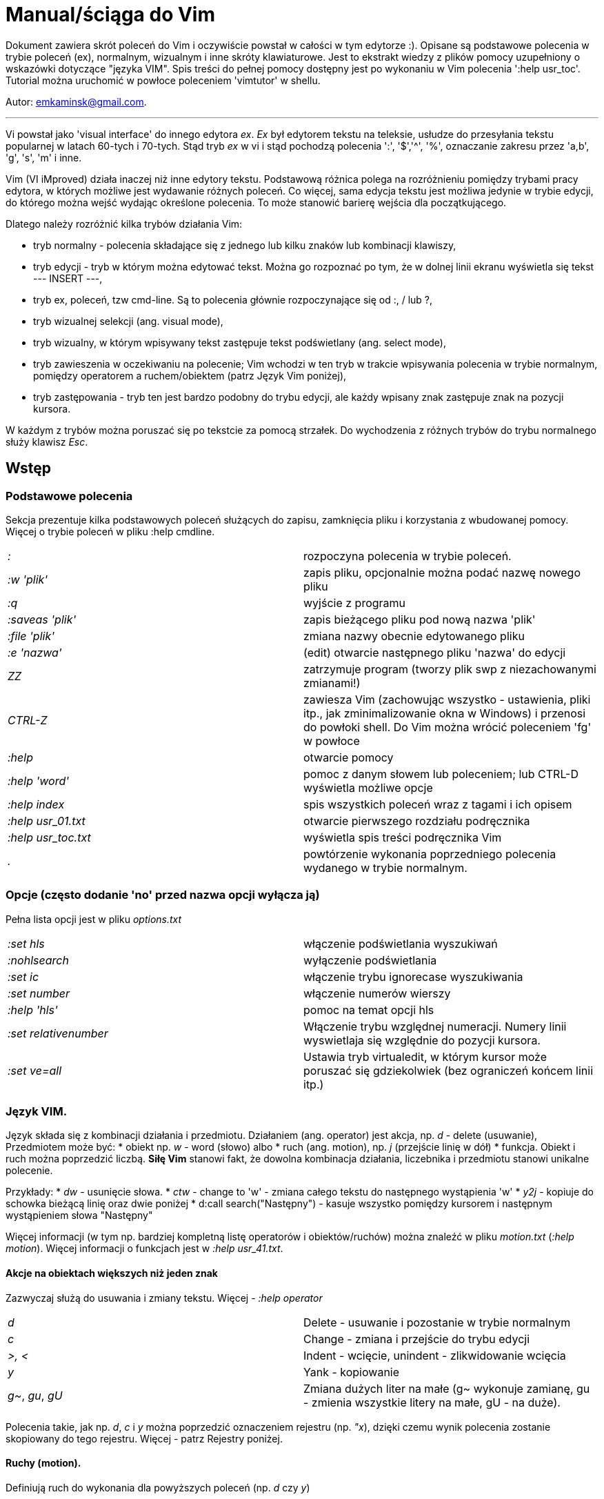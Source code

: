 = Manual/ściąga do Vim

Dokument zawiera skrót poleceń do Vim i oczywiście powstał w całości w tym edytorze :). Opisane są podstawowe polecenia w trybie poleceń (ex), normalnym, wizualnym i inne skróty klawiaturowe. Jest to ekstrakt wiedzy z plików pomocy uzupełniony o wskazówki dotyczące "języka VIM". Spis treści do pełnej pomocy dostępny jest po wykonaniu w Vim polecenia ':help usr_toc'. Tutorial można uruchomić w powłoce poleceniem 'vimtutor' w shellu.

Autor: emkaminsk@gmail.com.

'''

Vi powstał jako 'visual interface' do innego edytora _ex_. _Ex_ był edytorem tekstu na teleksie, usłudze do przesyłania tekstu popularnej w latach 60-tych i 70-tych. Stąd tryb _ex_ w vi i stąd pochodzą polecenia ':', '$','^', '%', oznaczanie zakresu przez 'a,b', 'g', 's', 'm' i inne.

Vim (VI iMproved) działa inaczej niż inne edytory tekstu. Podstawową różnica polega na rozróżnieniu pomiędzy trybami pracy edytora, w których możliwe jest wydawanie różnych poleceń. Co więcej, sama edycja tekstu jest możliwa jedynie w trybie edycji, do którego można wejść wydając określone polecenia. To może stanowić barierę wejścia dla początkującego.

Dlatego należy rozróżnić kilka trybów działania Vim:

* tryb normalny - polecenia składające się z jednego lub kilku znaków lub kombinacji klawiszy,
* tryb edycji - tryb w którym można edytować tekst. Można go rozpoznać po tym, że w dolnej linii ekranu wyświetla się tekst --- INSERT ---,
* tryb ex, poleceń, tzw cmd-line. Są to polecenia głównie rozpoczynające się od :, / lub ?,
* tryb wizualnej selekcji (ang. visual mode),
* tryb wizualny, w którym wpisywany tekst zastępuje tekst podświetlany (ang. select mode),
* tryb zawieszenia w oczekiwaniu na polecenie; Vim wchodzi w ten tryb w trakcie wpisywania polecenia w trybie normalnym, pomiędzy operatorem a ruchem/obiektem (patrz Język Vim poniżej),
* tryb zastępowania - tryb ten jest bardzo podobny do trybu edycji, ale każdy wpisany znak zastępuje znak na pozycji kursora.

W każdym z trybów można poruszać się po tekstcie za pomocą strzałek. Do wychodzenia z różnych trybów do trybu normalnego służy klawisz _Esc_.

== Wstęp

=== Podstawowe polecenia

Sekcja prezentuje kilka podstawowych poleceń służących do zapisu, zamknięcia pliku i korzystania z wbudowanej pomocy. Więcej o trybie poleceń w pliku :help cmdline.

[cols="1,1"]
|===
|_:_
|rozpoczyna polecenia w trybie poleceń. 

|_:w 'plik'_
|zapis pliku, opcjonalnie można podać nazwę nowego pliku

|_:q_
|wyjście z programu

|_:saveas 'plik'_
|zapis bieżącego pliku pod nową nazwa 'plik'

|_:file 'plik'_
|zmiana nazwy obecnie edytowanego pliku

|_:e 'nazwa'_
|(edit) otwarcie następnego pliku 'nazwa' do edycji

|_ZZ_
|zatrzymuje program (tworzy plik swp z niezachowanymi zmianami!)

|_CTRL-Z_
|zawiesza Vim (zachowując wszystko - ustawienia, pliki itp., jak zminimalizowanie okna w Windows) i przenosi do powłoki shell. Do Vim można wrócić poleceniem 'fg' w powłoce

|_:help_
|otwarcie pomocy

|_:help 'word'_
|pomoc z danym słowem lub poleceniem; lub CTRL-D wyświetla możliwe opcje

|_:help index_
|spis wszystkich poleceń wraz z tagami i ich opisem

|_:help usr_01.txt_
|otwarcie pierwszego rozdziału podręcznika

|_:help usr_toc.txt_
|wyświetla spis treści podręcznika Vim

|_._
|powtórzenie wykonania poprzedniego polecenia wydanego w trybie normalnym.

|===

=== Opcje (często dodanie 'no' przed nazwa opcji wyłącza ją)

Pełna lista opcji jest w pliku _options.txt_

[cols="1,1"]
|===
|_:set hls_
|włączenie podświetlania wyszukiwań

|_:nohlsearch_
|wyłączenie podświetlania

|_:set ic_
|włączenie trybu ignorecase wyszukiwania

|_:set number_
|włączenie numerów wierszy

|_:help 'hls'_
|pomoc na temat opcji hls

|_:set relativenumber_
|Włączenie trybu względnej numeracji. Numery linii wyswietlaja się względnie do pozycji kursora.

|_:set ve=all_
|Ustawia tryb virtualedit, w którym kursor może poruszać się gdziekolwiek (bez ograniczeń końcem linii itp.)

|===

=== Język VIM. 

Język składa się z kombinacji działania i przedmiotu. Działaniem (ang. operator) jest akcja, np. _d_ - delete (usuwanie), Przedmiotem może być: 
* obiekt np. _w_ - word (słowo) albo 
* ruch (ang. motion), np. _j_ (przejście linię w dół)
* funkcja. 
Obiekt i ruch można poprzedzić liczbą. *Siłę Vim* stanowi fakt, że dowolna kombinacja działania, liczebnika i przedmiotu  stanowi unikalne polecenie.

Przykłady: 
* _dw_ - usunięcie słowa. 
* _ctw_ - change to 'w' - zmiana całego tekstu do następnego wystąpienia 'w'
* _y2j_ - kopiuje do schowka bieżącą linię oraz dwie poniżej
* d:call search("Następny") - kasuje wszystko pomiędzy kursorem i następnym wystąpieniem słowa "Następny"

Więcej informacji (w tym np. bardziej kompletną listę operatorów i obiektów/ruchów) można znaleźć w pliku _motion.txt_ (_:help motion_). Więcej informacji o funkcjach jest w _:help usr_41.txt_.

==== Akcje na obiektach większych niż jeden znak
Zazwyczaj służą do usuwania i zmiany tekstu. Więcej - _:help operator_

[cols="1,1"]
|===
|_d_
|Delete - usuwanie i pozostanie w trybie normalnym

|_c_
|Change - zmiana i przejście do trybu edycji

|_>, <_
|Indent - wcięcie, unindent - zlikwidowanie wcięcia

|_y_
|Yank - kopiowanie

|_g~_, _gu_, _gU_
|Zmiana dużych liter na małe (g~ wykonuje zamianę, gu - zmienia wszystkie litery na małe, gU - na  duże).

|===

Polecenia takie, jak np. _d_, _c_ i _y_ można poprzedzić oznaczeniem rejestru (np. _"x_), dzięki czemu wynik polecenia zostanie skopiowany do tego rejestru. Więcej - patrz Rejestry poniżej.

==== Ruchy (motion). 

Definiują ruch do wykonania dla powyższych poleceń (np. _d_ czy _y_)

[cols="1,1"]
|===

|_$_
|Do końca linii

|_^, 0_
|Do początku linii

|_G_
|Go - do końca pliku

|_f, F, t, T_
|Find - do wystąpienia kolejnego znaku, np. fa - do kolejnego 'a'. Kapitalik - szukanie wstecz. T = To - do znaku, ale bez uwzględnienia tego znaku.

|_h, j, k, l_
|Ruch w lewo, dół, górę i w prawo. _15j_ Przykład ruchu - kolejne 15 linii. _10l_ to kolejny przykład ruchu - 10 znaków w prawo.

|===

Warto podkreślić, że dwie poprzednie sekcje (czynności, ich krotności i ruchy) można składać w dowolne kombinacje, np. 9 czynności * 10 krotności * 10 ruchów daje w sumie 900 unikalnych poleceń, a to ułamek możliwości Vim.

==== Obiekty tekstowe. 

Określenie obiektu tekstowego ma swoją składnię: pierwsza litera (opcjonalna) wskazuje:
* 'i' - czy obiekt jest 'exclusive', tj. bez spacji przed i po,
* 'a' - 'inclusive" - włącznie ze spacjami przed i po.
Użycie opcjonalnego określenia sprawia, że polecenie działa, gdy kursor jest gdziekolwiek w środku obiektu, niekoniecznie na jego początku.
* brak pierwszej litery oznacza, że działanie zostanie wykonane od miejsca kursora do końca obiektu.
Druga litera definiuje sam obiekt, np. _w_ - słowo.

[cols="1,1"]
|===

|_iw_
|Inner word - wewnątrz słowa; ogólnie 'a' w 'aw' oznacza obiekt razem ze spacjami dookoła niego, natomiast 'i' w 'iw' oznacza pominięcie spacji

|_aw_
|Word - słowo (razem ze spacjami)

|_ip_
|Inner paragraph - wewnątrz całego akapitu

|_as_
|A sentence - całe zdanie

|_it_
|Inner tag - wewnątrz np tagu HTML

|_i", i', i`_
|Inner quote - wewnątrz tekstu otoczonego cudzyslowiem danego typu.

|_i), i], i}, ib_
|Inner brackets - wewnątrz nawiasów (_tekst_)

|===

Podobnie jak z ruchami, akcje i obiekty można dowolnie kombinować produkując kolejne setki (jeśli nie tysiące) możliwych unikalnych poleceń.

==== Tryb wizualny
Alternatywą dla składni operator - obiekt/ruch jest użycie trybu wizualnego. W tym trybie wpierw zaznacza się fragment tekstu, który zostaje podświetlony na ekranie, a potem wykonuje się akcję (operator).

[cols="1,1"]
|===
|_v_
|Visually select - zaznaczenie tekstu do zmiany 

Więcej opcji wejścia w ten tryb opisanych jest poniżej.
|===

==== Składnia polecenia złożonego

[cols="1,1"]
|===

|_xay_
|składnia: operator - liczba - obiekt/ruch

|_axy_
|a - liczba powtórzeń, x - operator, y - obiekt/ruch

|_axby_
|Gdy podane są dwie liczby (_a_ i _b_), polecenie wykonane zostanie _a*b_ liczbę razy.

|===

=== Działania na pojedynczych znakach

Mimo, że poniższe polecenia definiują czynności, nie przyjmują rzeczownika/obiektu do działania. Dlatego np. _'2x'_ jest skończonym poleceniem (kasuje dwa znaki poczynając od znaku pod kursorem).

[cols="1,1"]
|===

|_s_
|Substitute - zastępuje znak pod kursorem, po wykonaniu pozostaje w trybie wstawiania

|_r_
|Replace - zastępuje jeden znak pod kursorem, po wykonaniu pozostaje w trybie normalnym

|_x_
|Cross out - usuwa pojedynczy znak pod kursorem, po wykonaniu pozostaje w trybie normalnym


|===


== Polecenia w trybie normalnym

=== Zmiana widoku

[cols="1,1"]
|===
|_zz_
|wycentrowanie ekranu na wierszu, w którym jest kursor

|_zt_
|(top) ustawienie ekranu tak, że linia z kursorem jest na górze ekranu

|_zb_
|(bottom) jw. ale jest na dole
|===

=== Poruszanie kursorem 

Więcej pomocy w :help motion.txt

[cols="1,1"]
|===
|_h, j, k, l_
|poruszanie w czterech kierunkach (lewo, dół, góra, prawo)

|_^, 0_
|początek bieżącego wiersza

|_$_
|koniec bieżącego wiersza

|_w_
|(word) początek następnego słowa, polecenie złożone

|_b_
|(before, beginning) początek poprzedniego słowa

|_e_
|(end) przejście na koniec słowa

|_2G_
|(go) przeskok do drugiej linii, polecenie złożone

|_G_
|przeskok do ostatniej linii pliku

|_%_
|(gdy kursor wskazuje otwierający nawias) przeskok do zamykającego nawiasu

|_gg_
|przeskok na początek pliku (to samo co 1G)

|_``_
|powrót po przeskoku (cofnięcie do poprzedniej pozycji).

|_CTRL-O_
|(older) powrót do poprzedniego miejsca po przeskoku (np po przeskoku do innej linii lub po wejściu w link). Można wykonywać wiele razy.

|_CTRL-I_
|przejście do nowszej pozycji w odwrotnej kolejności jak CTRL-O

|_:jumps_
|wyświetlenie listy przeskoków

|_CTRL-]_
|wejście w link

|_H_
|(Home) przeniesienie kursora na górę strony

|_M_
|(Middle) przeniesienie kursora na środek strony

|_L_
|(Last) przeniesienie kursora na dół strony

|_CTRL-U_
|(up) przewinięcie o pół strony w górę

|_CTRL-D_
|(down) przewinięcie o pół strony w dół

|_CTRL-F_
|(forward) przewinięcie tekstu w przód o stronę

|_CTRL-B_
|(backward) przewinięcie tekstu w tył o stronę

|_CTRL-E_
|(extra) wyświetlenie dodatkowej linii (jedna linia w dół)

|_CTRL-Y_
|jedna linia w górę
|===

=== Wchodzenie w tryb edycji

[cols="1,1"]
|===

|_i_
|(insert) wstawienie znaku w bieżącym miejscu
|_I_
|wstawianie znaków na początku bieżącego wiersza

|_o_
|(open) rozpoczęcie następnego wiersza

|_O_
|rozpoczęcie nowego wiersza w bieżącym wierszu

|_a_
|(add) dodanie znaku zaraz za kursorem

|_A_
|wejście w edycję na końcu bieżącego wiersza

|_~_
|zmiana rozmiaru znaku (z dużego na mały i odwrotnie)

|===

=== Usuwanie i wycinanie

Więcej dostępnych poleceń służących do zmiany tekstu (usuwania, wstawiania, przesuwania, formatowania, sortowania) jest opisanych w pliku pomocy _:help change.txt_.

[cols="1,1"]
|===

|_x_
|usuwanie znaku pod kursorem (złożone)

|_d_
|(delete) wycinanie wiersza lub jego części - przeniesienie do schowka, polecenie złożone

|_dG_
|- od bieżącego wiersza do końca pliku

|_d20G_
|- od bieżącego wiersza do wiersza 20

|_D_
|wycinanie wiersza od pozycji kursora do końca linii (to samo co d$)

|_J_
|(join) łączenie dwóch wierszy że sobą - bieżącego i następnego

|_:move {x}_
|przeniesienie bieżącego wiersza do wiersza po numerze {x}
|===

=== Kopiowanie

[cols="1,1"]
|===

|_y_
|(yank) kopiowanie do schowka, polecenie złożone

|_Y_
|kopiowanie całego bieżącego wiersza

|_yy_
|to samo, działa jak Y

|_y$_
|kopiowanie od bieżącego znaku do końca linii

|===

=== Wklejanie

Więcej w pomocy - _:help insert.txt_

[cols="1,1"]
|===

|_p_
|(put) wklejanie zawartości schowka za kursorem lub poniżej bieżącego wiersza

|_P_
|wklejenie przed/powyżej bieżącego wiersza

|===

=== Korekta

[cols="1,1"]
|===

|_r_
|(replace), np. ra zastępuje bieżący znak pod kursorem przez literę 'a' i wraca d trybu poleceń

|_c_
|(change) korekta, polecenie złożone (składnia jak d czy y)

|_ce_
|(change to the end) pozwala skorygować bieżące słowo (usuwa je do końca i wchodzi w tryb edycji)

|_R_
|korekta wielu znaków (każdy napisany znak zastępuje znak pod kursorem). W tym trybie Backspace przywraca zmiany

|_s_
|(substitute) zamień znak pod kursorem (tożsame z cl)

|_xp_
|zamiana kolejności dwóch liter (poprawa szwedzkiego błędu)

|_@{a}_
|wykonywanie korekty za pomocą sekwencji klawiszy zapisanej w makrze. Patrz sekcja 'Makra'

|===


=== Modyfikatory poleceń złożonych

Patrz też sekcja 'Język VIM' powyżej. Przykłady poleceń służących do wycinania: _d_ oraz kopiowania: _y_)

[cols="1,1"]
|===

|_dd_
|usunięcie (wycięcie) całego wiersza, 2dd - wycinanie dwóch całych linii (d2d działa tak samo)

|_dl_
|wycinanie jednego znaku pod kursorem

|_dW_
|wycinanie całego słowa, np. d2W - wycinanie dwóch słów

|_dw_
|wycinanie całego słowa (od miejsca kursora) włącznie z białym znakiem (bez usuwania pierwszego znaku następnego słowa)

|_daw_
|(A Word) wycinanie całego słowa (niezależnie w którym miejscu jest kursor) włącznie z białym znakiem na końcu

|_diw_
|(Inner Word) wycinanie słowa bez usuwania białych znaków

|_dąs_
|(A Sentence) wycinanie całego zdania

|_dis_
|(Inner Sentence) wycinanie całego zdania

|_dap_
|(A paragraph) usunięcie całego akapitu

|_de_
|wycinanie całego słowa (od kursora do ostatniego znaku) pozostawiając białe znaki

|_d$_
|wycinanie od bieżącego miejsca do końca wiersza

|_d^_
|wycinanie od pierwszego znaku nie będącego białym znakiem w bieżącym wierszu do bieżącego znaku

|_d0_
|od początku wiersza do bieżącego znaku

|===

=== Cofanie zmian

[cols="1,1"]
|===

|_u_
|(undo) cofa ostatnią zmianę w pliku

|_U_
|przywraca linie do oryginalnego stanu

|_CTRL-R_
|(redo) cofa zmiany włącznie z undo (można wycofać się z undo)

|===

=== Szukanie

[cols="1,1"]
|===

|_f_
|(find) wyszukanie pojedynczego znaku w bieżącym wierszu po bieżącym miejscu. Odmiany tego polecenia opisane wyżej to _F_, _t_ i _T_.

|_;_
|następne wyszukanie w bieżącym wierszu

|_/word_
|wyszukanie w pliku kolejnego wzorca wyrażenia regularnego (wystąpienia 'word')

|_?word_
|wyszukanie w pliku poprzedniego wzorca

|_*_
|wyszukiwanie słowa, na którym właśnie stoi kursor

|_n_
|(next) następne wyszukanie wzorca w pliku

|_N_
|poprzednie wyszukanie wzorca w pliku

|_CTRL-O_
|powrót do miejsca gdzie rozpoczęte zostało wyszukiwanie

|_CTRL-I_
|przejście do przodu

|_/word/b+1_
|wyszukuje 'word' i umieszcza kursor na drugiej pozycji od początku. Oprócz b można używać też innych poleceń: 'e', cyfra oznacza liczbę linii po znalezionym słowie

|_:help pattern.txt_
|więcej pomocy na temat wyszukiwania za pomocą wyrażeń regularnych (Perl). Można też uzych :help usr_27.txt

|===

=== Zastępowanie

Dokładny opis w _:help substitute_
[cols="1,1"]
|===

|_:[rangę]substitute/from/to/[flags]_
|Ogólną składnia polecenia do zamiany tekstu 'from' na 'to'. Tę ogólną zasadę można jeszcze bardziej uogólnić - patrz kolejna sekcja o składni poleceń _'ex'_.

|_:s/b/A_
|(substitute) zamiana b na A w bieżącym wierszu (jeden raz)

|_:s/a/A/g_
|zamiana a na A w bieżącym wierszu (wszystkie wystąpienia)

|_:%s/a/A/g_
|zamiana w całym pliku

|_:%s/a/A/gc_
|zamiana w całym pliku z potwierdzeniem każdej zamiany

|_:5,10s/a/A/g_
|zamiana w wierszach od 5 do 10

|_:.,$s/a/A/g_
|zamiana w wierszach od bieżącego do końca pliku

|_5:s/a/A/g_
|zamiana w pięciu wierszach licząc od bieżącego

|===

== Więcej o poleceniach w trybie ex

Można użyć CTRL-D lub <Tab> aby wyświetlić opcje autouzupelniania. Ponowne naciśnięcie <Tab> lub CTRL-P pozwala przewijać pomiędzy opcjami. <Up> i <Down> scrolluja historię komend. Za pomocą symbolu \| można wykonać więcej niż dwie komendy na raz, np. ":w \| !ls" zapisuje plik i wyświetla zawartość bieżącego katalogu.

[cols="1,1"]
|===
|_{polecenie w trybie ex}!_
|modyfikator polecenia wymuszający jego wykonanie bez zapisania zmian, np. :q! - wyjście z programu z porzuceniem zmian

|_!command_
|wykonanie polecenia w zewnętrznym programie, a dokładnie filtrowanie określonego zakresu wierszy przez ten program, np. _!5Gsort_ sortuje linie od bieżącej do 5 (zauważmy, że po wpisaniu !5G polecenie to jest konwertowane do trybu ex: _:.,/+3!_). Inny przykład wykonania polecenia z powłoki: _:!ls -al_

|_:!python %_
|wykonanie otwartego obecnie skryptu w python. Symbol % symbolizuje nazwę aktywnego pliku.

|_!!date_
|wstawia datę w bieżącym wierszu

|_CTRL-G_
|wyświetlenie informacji o numerze wiersza w którym jest kursor

|_:r 'nazwa'_
|(read) odczytanie pliku 'nazwa' i wstawienie go w bieżącym pliku w pozycji kursora

|_:read !ls_ lub _r! {polecenie}_
|wczytuje wynik polecenia ls do bieżącego pliku

|_:history_
|wyświetlenie historii komend w trybie cmd-line

|_q:_
|otwiera w nowym oknie historię poleceń, gdzie dane polecenie można edytować jak w Vim i uruchamiać

|_:history /_
|wyświetlenie historii wyszukiwań

|_:browse oldfiles_
|wyświetla listę uprzednio edytowanych plików, można podać numer i otworzyć wybrany plik do edycji


|=== 

=== Wielokrotne wykonywanie poleceń

Więcej pomocy w _:help usr_26.txt_ oraz _:help multi-repeat_

[cols="1,1"]
|===

|_._
|powtórzenie ostatniej operacji edycji/kasowania/korekty. *Bardzo* przydatna funkcją do szybkiego ponowienia tej samej komendy skrótem.

|_:[rangę]g[lobal]/{pattern}/{command}_
|(global) wyszukanie wzorca pattern i wykonanie w każdym pasującym wierszu polecenia command. _Command_ to polecenie w trybie cmd-line. Wydając polecenie normal można zdefiniować polecenie w trybie normalnym. Różne przykłady _range_ zostały omówione w sekcji dot. zastępowania (np. % - cały plik). _Pattern_ to wyrażenie regularne w odpowiednim dla wersji Vim standardzie (np. POSIX). Więcej: :help pattern.

|_:2,20g/txt/normal 0i*_
|Przykład multi-polecenia. W wierszach od 2 do 20 wyszukiwany jest tekst 'txt'. W wierszach, gdzie został on znaleziony wykonywane jest polecenie 0i* - co powoduje wstawienie na początku wiersza znaku '*'.

|_:g/^/m 0_
|przykład polecenia global. ^ pasuje do każdego wiersza w pliku a 'm' przesuwa wiersz na początek pliku. W efekcie następuje odwrócenie kolejności wierszy w całym pliku.


|_m+1, m10_
|Przykład command - przesunięcie wiersza do podanego miejsca, w tym przypadku o jedną linię w dół albo do wiersza o numerze 10.



|===

== Wizualna selekcja. 

W tym trybie wiele poleceń zyskuje nowe znaczenie.

=== Wejście w tryb wizualnej selekcji

[cols="1,1"]
|===

|_v_
|wchodzi w tryb selekcji, po zaznaczeniu tekstu można na nim wykonać polecenie zwykłe lub polecenie ex (np :w nazwa zapisze fragment w pliku nazwa)

|_V_
|tryb selekcji, można zaznaczać całe linie

|_CTRL-V_
|tryb blokowy, w którym zaznacza się prostokątny obszar

|===

=== Edycja w trybie wizualnej selekcji

[cols="1,1"]
|===

|_o/O_
|(other) w trybie wizualnej selekcji powzwala na przejście kursorem na drugi koniec zaznaczonego obszaru

|_I{tekst}_
|w trybie blokowym polecenie pozwala na wstawienie przed blokiem w każdym wierszu tego samego tekstu

|_c{tekst}_
|w trybie blokowym polecenie pozwala na wstawienie zamiast bloku w każdym wierszu tego samego tekstu

|_A{tekst}_
|w trybie blokowym polecenie pozwala na wstawienie za blokiem w każdym wierszu tego samego tekstu

|_~_
|zamiana małych liter na duże i odwrotnie

|_r{a}_
|zamiana każdej litery na {a}

|===

== Polecenia w trybie edycji (tryb Insert). 

W tym trybie można wykonać wiele poleceń za pomocą klawiszy funkcyjnych lub skrótów z CTRL.

[cols="1,1"]
|===

|_CTRL-Left_
|przeskok o całe słowo w lewo (tak samo działa z Shift, w prawo z drugą strzałką)

|_CTRL-Home_
|przeskok na początek pliku

|_CTRL-End_
|przeskok na koniec pliku

|_CTRL-P_
|autouzupelnianie (Vim zgaduje resztę słowa na podstawie innych wpisanych w pliku słów oraz innych plików)

|_CTRL-N_
|autouzupelnianie, ale Vim szuka słów z przodu Inne

|_CTRL-X CTRL-F_
|autouzupelnienie nazwami plików. Inne opcje autouzupelniania są w helpie usr_24.txt

|_CTRL-X CTRL-L_
|autouzupelnianie całymi liniami

|_CTRL-A_
|powtórzenie ostatniej edycji w trybie Insert. Dobry skrót, aby wykonać tę samą modyfikację w wielu miejscach. CTRL-2 (lub CTRL-@) wykonuje to samo i jednocześnie wychodzi z trybu edycji.

|_CTRL-Y_
|kopiuje znak powyżej kursora

|_CTRL-W_
|usunięcie ostatniego napisanego słowa (słowa tuż przed kursorem)

|_CTRL-U_
|usunięcie całego wiersza od początku do miejsca kursora

|_CTRL-V{znaki}_
|pozwala na wstawienie znaków specjalnych. Liczba trzycyfrową (od 000 do 255) pozwala na wpisanie znaków ascii. Wpisując 'x' możemy podać liczbę w układzie szesnastkowym (np. CTRL-V xff - bez spacji w środku) a 'o' - ósemkowym. Podając u lub U możemy wstawić znak Unicode.

|_CTRL-K{znaki}_
|wstawienie symboli. Lista symboli jest dostępna komenda :digraphs. Np. CTRL-K C* produkuje Ξ(ponownie - bez spacji w środku). Inny przykład to CTRL-K Co ©.

|_:CTRL-O{polecenie}_
|pozwala na wykonanie w trybie edycji jednego polecenia z trybu normalnego (bez wychodzenia z trybu edycji).

|===

== Inne polecenia w różnych trybach

=== Polecenia rozpoczynające się od 'g'. 

Polecenia te najczęściej modyfikują znaczenie komendy wymienionej po g. Szczegółową lista jest w pliku index.txt

[cols="1,1"]
|===

|_ga_
|wyświetla wartość ASCII znaku pod kursorem

|_g8_
|wyświetla wartość hex znaku UTF-8 pod kursorem

|_gm_
|przeskoczenie kursorem na środek ekranu

|_gM_
|przeskoczenie kursorem na środek bieżącej linii

|_{N}{"x}gp_
|(put) wstawienie N razy tekstu że schowka (lub rejestru {x}, jeśli podany)

|===

=== Formatowanie tekstu

[cols="1,1"]
|===

|_:set textwidth={x}_
|ustawienie szerokości linii. Jeśli nowe słowo spowoduje że linia będzie dłuższa niż maksimum, zostanie wstawiony znak nowej linii

|_gqap_
|uporządkowanie akapitu tak aby w każdej linii znalazło się maksimum słów względem dostępnej szerokości linii

|_gq}_
|jw.

|_:{zakres}center {szerokość}_
|wyśrodkowanie tekstu w liniach opisanych zakresem. {szerokość} opisuje szerokość linii użyta do wyśrodkowania

|_:{zakres}right {szerokość}_
|jw. ale dosunięcie tekstu do prawej

|_:{zakres}left {margines}_
|jw ale dosunięcie do lewej. Margines określa liczbę spacji po lewej stronie tekstu.

|_:8,15le4_
|przykład jak wciąć tekst z 4 spacjami na początku każdego wiersza od nr 8 do 15

|===

=== Znaki (marks)

Oznaczenia pozwalające definiować zakres pliku lub miejsca do których można przeskoczyć. Znaki nie są widzialne, są tylko pozycjami w pliku. Znaki i rejestry nie są przechowywane w tym samym miejscu, można mieć jednocześnie znak a i rejestr 'a' - są czymś innym

[cols="1,1"]
|===

|_m{t}_
|wstawienie znacznika 't' w bieżącej pozycji. Znaczniki można nazywać małymi lub dużymi literami

|_'{t}_
|przejście do pozycji znacznika 't'

|_:marks_
|wyświetla listę aktywnych znaków, przede wszystkich znaków globalnych (o numerach 0-9), które są tworzone przy każdym wyjściu z Vim

|_'0_
|przejście do miejsca, gdzie ostatnio Vim został zamknięty

|_:delm {marks}_
|usunięcie znaku

|_'< '>_
|początek i koniec zakresu wizualnej selekcji

|===

=== Rejestry

Pozwalają zapisać fragment tekstu do przeklejenia lub wykonać ten tekst jako polecenie. Rejestry użytkownika oznaczane są małymi literami. Użycie dużej litery pozwala na doklejenie kolejnego tekstu do istniejącego rejestru. Oprócz tych rejestrów istnieją też rejestry wbudowane.

Więcej w pliku pomocy change.txt - _:help registers_
[cols="1,1"]
|===

|_"{x}_
|Użyj rejestru 'x' do następnej czynności (takiej jak 'd', 'y' lub 'p')

|_"{x}y{ruch}_
|skopiuj do rejestru 'x' wynik następnego ruchu; np. _"ay$_ kopiuje do rejestru 'a' tekst do końca linii

|_"{x}{tekst}_
|pozwala na wycinanie i wklejanie fragmentów tekstów do rejestrów (w miejscu {x} można użyć dowolnej litery

|_"ayas_
|skopiowanie całego bieżącego zdania do rejestru 'a'

|_"ap_
|wklejenie zawartości rejestru 'a' w bieżącym miesjcu

|_CTRL-R{x}_
|w trybie edycji wstawienie zawartości rejestru {x}

|===

=== Makra

Umożliwia zapisanie sekwencji poleceń i wykonanie ich wielokrotnie, przez np. 10@a

[cols="1,1"]
|===

|_q{a}{sekw}q_
|zapisanie sekwencji klawiszy 'sekw' w rejestrze 'a'

|_@{a}_
|wykonanie sekwencji klawiszy zapisanej w rejestrze. Sekwencja będzie wykonana w trybie poleceń

|_@@_
|wykonanie poprzedniej sekwencji klawiszy

|===

=== Skróty 

Więcej w pliku *help usr_24.txt*

[cols="1,1"]
|===

|_:iabbrev {skrót} {tekst}_
|pozwala zdefiniować skrót. Wpisanie w tekście (w trybie edycji) skrótu i potem spacji spowoduje zastąpienie skrótu tekstem. Tekst może mieć jedno lub wiele słów. Jeśli na początku lub na końcu tekstu ma być spacja należy zdefiniować ją jako .

|_:iab {skrót} {tekst}_
|krótsza forma polecenia do definiwania skrótu.

|_:abbreviate_
|wyświetla listę zdefiniowanych skrótów

|===

=== Okna

[cols="1,1"]
|===

|_:[v]split 'plik'_
|podzielenie bieżącego okna na dwa; podając opcjonalna nazwę pliku można otworzyć inny plik w drugim oknie; [v] pozwala na podział pionowy

|_:[v]new_
|otwarcie nowego pustego okna

|_CTRL-W w_
|przejście do innego okna

|_CTRL-W hjkl_
|przechodzenie między oknami (lewo, dół, góra, prawo)

|_CTRL-W J_
|przemieszczenie obecnego okna w dół (tak samo pozostałe klawisze - H, K i L)

|_{x}CTRL-W +/-_
|zwiększenie/zmniejszenie wysokości bieżącego okna. Parametr {x} określa o ile linii następuje zmiana

|_:[vertical] resize {x}_
|zmiana rozmiaru bieżącego okna o wartość {x} (w pikselach). Słowo vertical pozwala na pionową zmianę

|_:close_
|zamknięcie bieżącego okna

|_:only_
|zamknięcie wszystkich okien z wyjątkiem bieżącego

|_:qall_
|całkowite wyjście z Vim; analogicznie :wqall

|===

=== Bufory. Praca z plikami

[cols="1,1"]
|===

|_:open 'plik'_
|otwarcie do nowego bufora pliku o nazwie 'plik'

|_:buffers_
|wyświetlenie listy otwartych plików (tak samo działa :ls)

|_:buffer {x}_
|przełączenie się do pliku o numerze {x}; działa też skrót 'b' lub 'bu'

|_:bdel {x}_
|usunięcie z pamięci bufora o numerze {x}

|_:bn_
|(buffer next) edycja następnego otwartego pliku (w pętli)

|_:bp_
|(buffer previous) edycja poprzedniego otwartego pliku

|===

=== Sesje

[cols="1,1"]
|===

|_:mksession 'nazwa'_
|utworzenie sesji o nazwie 'nazwa'; opcjonalnie można użyć skrótu 'mk' zamiast 'mksession'

|_:mksession! 'nazwa'_
|nadpisanie sesji o nazwie 'nazwa'

|_:source 'nazwa'_
|wczytanie sesji o nazwie 'nazwa'

|===

=== Zakładki (tabs)

[cols="1,1"]
|===

_
|:help tabpage.txt pomoc na temat zakładek

|_:tabe_
|(edit) tworzenie nowej zakładki (inaczej tabnew)

|_:tabc_
|(close) zamknięcie aktualnej zakładki

|_:tabn_
|(next) przejście do następnej zakładki

|_:tab {polecenie}_
|wykonuje polecenie w nowej zakładce (np otwarcie pliku pomocy poleceniem help)

|_:tab split_
|otwiera nową zakładkę z tym samym plikiem co bieżący

|_{x]gt_
|przejście do kolejnej zakładki; opcjonalnie x to numer zakładki

|_gT_
|przejście do poprzedniej zakładki

|===

=== Mapowania klawiszy

Vim daje możliwość definiowania mapowań w wielu trybach pracy. Więcej w pliku *:help map.txt*

[cols="1,1"]
|===

|_:map_
|Polecenie bez argumentu wyświetla wszystkie mapowania w trybach: normalnym, wizualnym i operatora. Z jednym argumetem wyświetla mapowanie dla tego klawisza. Z dwoma tworzy nowe mapowanie.

|_:unmap_
|usuwa dane mapowanie

|===

=== Przeglądarka plików

[cols="1,1"]
|===

|_:edit ._
|otwiera zawatosc bieżącego katalogu w oknie

|_:Explore 'folder'_
|włączenie przeglądarki określonego katalogu, w tym katalogów sieciowych (ftp)

|_:split ~/_
|dzieli okno na dwa: przeglądarkę plików i puste okno

|_P_
|podgląd wybranego pliku w drugim oknie

|_o_
|horyzontalny podział okien i otwarcie pliku

|_v_
|otwarcie pliku w nowym vertykalnym oknie

|_t_
|otwarcie pliku w nowej zakładce

|_ _
|otwarcie pliku

|_CTRL-O_
|powrót do poprzedniej zawartości okna

|_s_
|zmiana sposobu sortowania

|_i_
|zmiana sposobu wyświetlania plików

|_r_
|odwrócenie kolejności sortowania

|===

== Inne zasoby o Vim

[cols="1,1"]
|===

|_Vim as language_
|https://www.youtube.com/watch?v=wlR5gYd6um0

|_You need to grok vi_
|https://stackoverflow.com/questions/1218390/what-is-your-most-productive-shortcut-with-vim/1220118#1220118

|_Definitive guide to text objects_
|https://blog.carbonfive.com/vim-text-objects-the-definitive-guide/

|===
